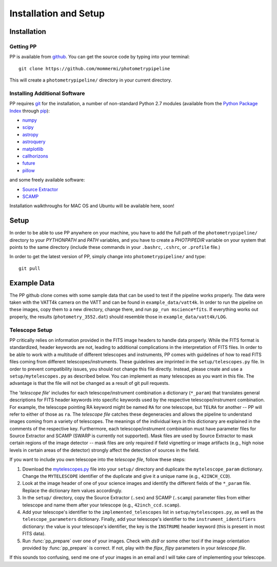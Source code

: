 Installation and Setup
======================

Installation
------------

Getting PP
~~~~~~~~~~

PP is available from `github`_. You can get the source code by typing
into your terminal::

  git clone https://github.com/mommermi/photometrypipeline

This will create a ``photometrypipeline/`` directory in your current
directory. 

Installing Additional Software
~~~~~~~~~~~~~~~~~~~~~~~~~~~~~~

PP requires `git`_ for the installation, a number of non-standard
Python 2.7 modules (available from the `Python Package Index`_ through
`pip`_):

* `numpy`_
* `scipy`_
* `astropy`_
* `astroquery`_
* `matplotlib`_
* `callhorizons`_
* `future`_ 
* `pillow`_

  
and some freely available software:

* `Source Extractor`_ 
* `SCAMP`_  

Installation walkthroughs for MAC OS and Ubuntu will be available here, soon!
  

Setup
-----

In order to be able to use PP anywhere on your machine, you have to
add the full path of the ``photometrypipeline/`` directory to your
`PYTHONPATH` and `PATH` variables, and you have to create a
`PHOTPIPEDIR` variable on your system that points to the same
directory (include these commands in your ``.bashrc``, ``.cshrc``, or
``.profile`` file.)

In order to get the latest version of PP, simply change into
``photometrypipeline/`` and type::

  git pull


Example Data
------------

The PP github clone comes with some sample data that can be used to
test if the pipeline works properly. The data were taken with the
VATT4k camera on the VATT and can be found in
``example_data/vatt4k``. In order to run the pipeline on these images,
copy them to a new directory, change there, and run ``pp_run
mscience*fits``. If everything works out properly, the results
(``photometry_3552.dat``) should resemble those in
``example_data/vatt4k/LOG``.


.. _telescope_setup:

Telescope Setup
~~~~~~~~~~~~~~~

PP critically relies on information provided in the FITS image headers
to handle data properly. While the FITS format is standardized, header
keywords are not, leading to additional complications in the
interpretation of FITS files. In order to be able to work with a
multitude of different telescopes and instruments, PP comes with
guidelines of how to read FITS files coming from different
telescopes/instruments. These guidelines are imprinted in the
``setup/telescopes.py`` file. In order to prevent compatibility
issues, you should not change this file directly. Instead, please
create and use a ``setup/mytelescopes.py`` as described below. You can
implement as many telescopes as you want in this file. The advantage
is that the file will not be changed as a result of git pull requests.


The '`telescope file`' includes for each telescope/instrument
combination a dictionary (``*_param``) that translates general
descriptions for FITS header keywords into specific keywords used by
the respective telescope/instrument combination. For example, the
telescope pointing RA keyword might be named ``RA`` for one telescope,
but ``TELRA`` for another -- PP will refer to either of those as
``ra``. The `telescope file` catches these degeneracies and allows the
pipeline to understand images coming from a variety of telescopes.
The meanings of the individual keys in this dictionary are explained
in the comments of the respective key. Furthermore, each
telescope/instrument combination must have parameter files for Source
Extractor and SCAMP (SWARP is currently not supported). Mask files are
used by Source Extractor to mask certain regions of the image detector
-- mask files are only required if field vignetting or image artifacts
(e.g., high noise levels in certain areas of the detector) strongly
affect the detection of sources in the field.

If you want to include you own telescope into the `telescope file`,
follow these steps:

1. Download the `mytelescopes.py`_ file into your ``setup/`` directory
   and duplicate the ``mytelescope_param`` dictionary. Change the
   ``MYTELESCOPE`` identifier of the duplicate and give it a unique
   name (e.g., ``42INCH_CCD``). 
2. Look at the image header of one of your science images and identify
   the different fields of the ``*_param`` file. Replace the
   dictionary item values accordingly.
3. In the ``setup/`` directory, copy the Source Extractor (``.sex``)
   and SCAMP (``.scamp``) parameter files from either telescope and
   name them after your telescope (e.g., ``42inch_ccd.scamp``).
4. Add your telescope's identifier to the ``implemented_telescopes`` list in
   ``setup/mytelescopes.py``, as well as the ``telescope_parameters``
   dictionary. Finally, add your telescope's identifier to the
   ``instrument_identifiers`` dictionary: the value is your
   telescope's identifier, the key is the ``INSTRUME`` header keyword
   (this is present in most FITS data).
5. Run :func:`pp_prepare` over one of your images. Check with `ds9` or
   some other tool if the image orientation provided by
   :func:`pp_prepare` is correct. If not, play with the `flipx`,
   `flipy` parameters in your `telescope file`.

If this sounds too confusing, send me one of your images in an email
and I will take care of implementing your telescope.


.. _github: https://github.com/mommermi/photometrypipeline
.. _git: http://www.git-scm.com/
.. _Python Package Index: https://pypi.python.org/pypi
.. _pip: https://pypi.python.org/pypi/pip/
.. _numpy: http://www.numpy.org/
.. _scipy: https://www.scipy.org/
.. _astropy: http://www.astropy.org/
.. _astroquery: https://github.com/astropy/astroquery
.. _matplotlib: http://matplotlib.org/
.. _callhorizons: https://pypi.python.org/pypi/CALLHORIZONS
.. _future: http://python-future.org/
.. _pillow: http://python-pillow.org/
.. _Source Extractor: http://www.astromatic.net/software/sextractor
.. _SCAMP: http://www.astromatic.net/software/scamp
.. _r345: http://www.astromatic.net/wsvn/public/dl.php?repname=public+software.scamp&path=%2Ftrunk%2F&rev=0&isdir=1
.. _mytelescopes.py: http://134.114.60.45/photometrypipeline/mytelescopes.py
